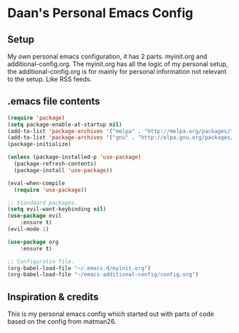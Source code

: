 #+STARTUP: showall
* Daan's Personal Emacs Config 
[[./showcase.png]]
** Setup
My own personal emacs configuration, it has 2 parts.
myinit.org and additional-config.org.
The myinit.org has all the logic of my personal setup, the additional-config.org is for mainly for personal information not relevant to the setup. Like RSS feeds.

** .emacs file contents
#+BEGIN_SRC emacs-lisp
(require 'package)
(setq package-enable-at-startup nil)
(add-to-list 'package-archives '("melpa" . "http://melpa.org/packages/"))
(add-to-list 'package-archives '("gnu" . "http://elpa.gnu.org/packages/"))
(package-initialize)

(unless (package-installed-p 'use-package)
  (package-refresh-contents)
  (package-install 'use-package))

(eval-when-compile
  (require 'use-package))
  
;; Standaard packages.
(setq evil-want-keybinding nil)
(use-package evil
	:ensure t)
(evil-mode 1)
	
(use-package org
	:ensure t)

;; Configuratie file.
(org-babel-load-file "~/.emacs.d/myinit.org")
(org-babel-load-file "~/emacs-additional-config/config.org")
#+END_SRC

** Inspiration & credits
This is my personal emacs config which started out with parts of code based on the config from matman26.
